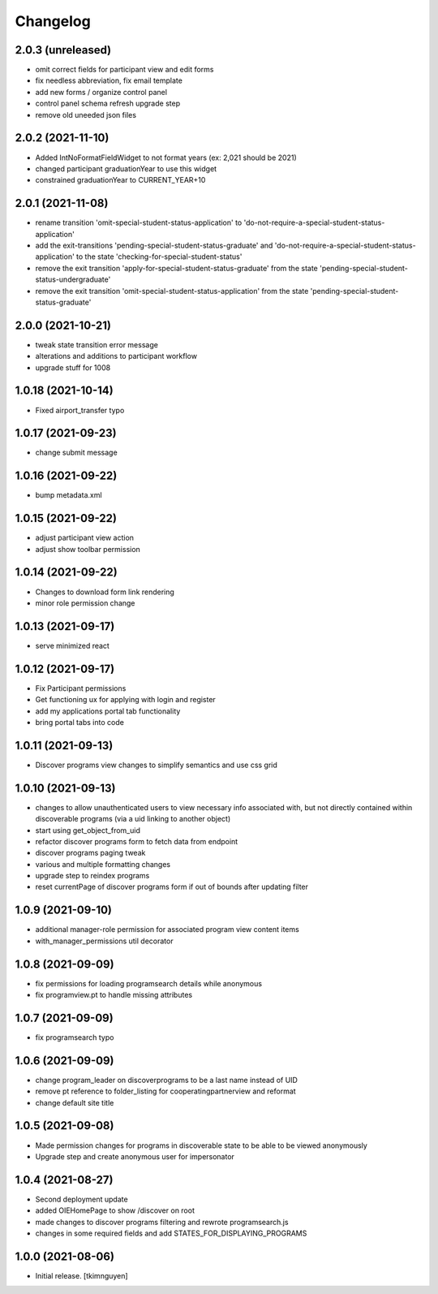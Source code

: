 Changelog
=========


2.0.3 (unreleased)
------------------

- omit correct fields for participant view and edit forms
- fix needless abbreviation, fix email template
- add new forms / organize control panel
- control panel schema refresh upgrade step
- remove old uneeded json files


2.0.2 (2021-11-10)
------------------

- Added IntNoFormatFieldWidget to not format years (ex: 2,021 should be 2021)
- changed participant graduationYear to use this widget
- constrained graduationYear to CURRENT_YEAR+10


2.0.1 (2021-11-08)
------------------

- rename transition 'omit-special-student-status-application' to 'do-not-require-a-special-student-status-application'
- add the exit-transitions 'pending-special-student-status-graduate' and 'do-not-require-a-special-student-status-application' to the state 'checking-for-special-student-status'
- remove the exit transition 'apply-for-special-student-status-graduate' from the state 'pending-special-student-status-undergraduate'
- remove the exit transition 'omit-special-student-status-application' from the state 'pending-special-student-status-graduate'


2.0.0 (2021-10-21)
------------------

- tweak state transition error message
- alterations and additions to participant workflow
- upgrade stuff for 1008


1.0.18 (2021-10-14)
-------------------

- Fixed airport_transfer typo


1.0.17 (2021-09-23)
-------------------

- change submit message


1.0.16 (2021-09-22)
-------------------

- bump metadata.xml


1.0.15 (2021-09-22)
-------------------

- adjust participant view action
- adjust show toolbar permission


1.0.14 (2021-09-22)
-------------------

- Changes to download form link rendering
- minor role permission change


1.0.13 (2021-09-17)
-------------------

- serve minimized react


1.0.12 (2021-09-17)
-------------------

- Fix Participant permissions
- Get functioning ux for applying with login and register
- add my applications portal tab functionality
- bring portal tabs into code


1.0.11 (2021-09-13)
-------------------

- Discover programs view changes to simplify semantics and use css grid


1.0.10 (2021-09-13)
-------------------

- changes to allow unauthenticated users to view necessary info associated with,
  but not directly contained within discoverable programs (via a uid linking to another object)
- start using get_object_from_uid
- refactor discover programs form to fetch data from endpoint
- discover programs paging tweak
- various and multiple formatting changes
- upgrade step to reindex programs
- reset currentPage of discover programs form if out of bounds after updating filter


1.0.9 (2021-09-10)
------------------

- additional manager-role permission for associated program view content items
- with_manager_permissions util decorator


1.0.8 (2021-09-09)
------------------

- fix permissions for loading programsearch details while anonymous
- fix programview.pt to handle missing attributes


1.0.7 (2021-09-09)
------------------

- fix programsearch typo


1.0.6 (2021-09-09)
------------------

- change program_leader on discoverprograms to be a last name instead of UID
- remove pt reference to folder_listing for cooperatingpartnerview and reformat
- change default site title


1.0.5 (2021-09-08)
------------------

- Made permission changes for programs in discoverable state to be able to be viewed anonymously
- Upgrade step and create anonymous user for impersonator


1.0.4 (2021-08-27)
------------------

- Second deployment update
- added OIEHomePage to show /discover on root
- made changes to discover programs filtering and rewrote programsearch.js
- changes in some required fields and add STATES_FOR_DISPLAYING_PROGRAMS


1.0.0 (2021-08-06)
------------------

- Initial release.
  [tkimnguyen]
